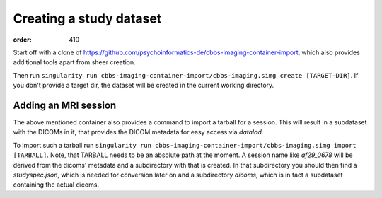 Creating a study dataset
************************
:order: 410

Start off with a clone of https://github.com/psychoinformatics-de/cbbs-imaging-container-import,
which also provides additional tools apart from sheer creation.

Then run ``singularity run cbbs-imaging-container-import/cbbs-imaging.simg create [TARGET-DIR]``.
If you don't provide a target dir, the dataset will be created in the current working directory.

Adding an MRI session
---------------------

The above mentioned container also provides a command to import a tarball for a session.
This will result in a subdataset with the DICOMs in it, that provides the DICOM metadata for easy access via `datalad`.

To import such a tarball run ``singularity run cbbs-imaging-container-import/cbbs-imaging.simg import [TARBALL]``.
Note, that TARBALL needs to be an absolute path at the moment.
A session name like `af29_0678` will be derived from the dicoms' metadata and a subdirectory with that is created.
In that subdirectory you should then find a `studyspec.json`, which is needed for conversion later on and a subdirectory `dicoms`, which is in fact a subdataset containing the actual dicoms.
